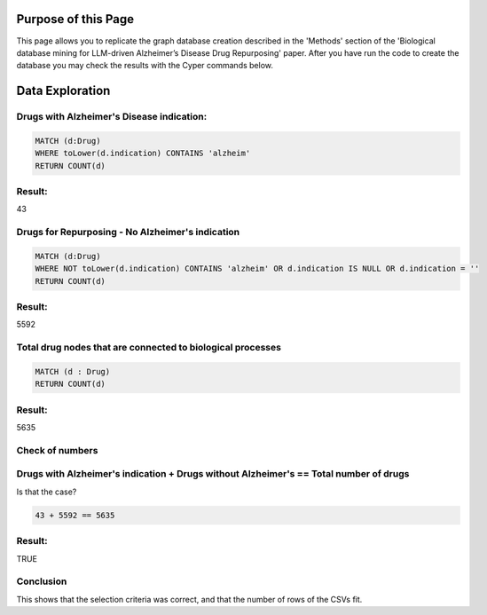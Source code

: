 Purpose of this Page
======================
This page allows you to replicate the graph database creation described in the 'Methods' section of the 'Biological database mining for LLM-driven Alzheimer’s Disease Drug Repurposing' paper.
After you have run the code to create the database you may check the results with the Cyper commands below.



Data Exploration
======================


Drugs with Alzheimer's Disease indication:
----------------------------------------------------------------------------------------------

.. code-block:: cypher

    MATCH (d:Drug)
    WHERE toLower(d.indication) CONTAINS 'alzheim'
    RETURN COUNT(d)
    
Result:
-------

43


Drugs for Repurposing - No Alzheimer's indication
----------------------------------------------------------------------------------------------

.. code-block:: cypher

    MATCH (d:Drug)
    WHERE NOT toLower(d.indication) CONTAINS 'alzheim' OR d.indication IS NULL OR d.indication = ''
    RETURN COUNT(d)
    
Result:
----------------------------------------------------------------------------------------------

5592


Total drug nodes that are connected to biological processes
----------------------------------------------------------------------------------------------

.. code-block:: cypher

    MATCH (d : Drug)
    RETURN COUNT(d)
    
Result:
----------------------------------------------------------------------------------------------

5635


Check of numbers
----------------------------------------------------------------------------------------------

Drugs with Alzheimer's indication + Drugs without Alzheimer's == Total number of drugs
--------------------------------------------------------------------------------------

Is that the case?

.. code-block:: text

    43 + 5592 == 5635
    
Result:
-----------------------------------------------------------------------------------------------------

TRUE

Conclusion
----------------------------------------------------------------------------------------------

This shows that the selection criteria was correct, and that the number of rows of the CSVs fit.
